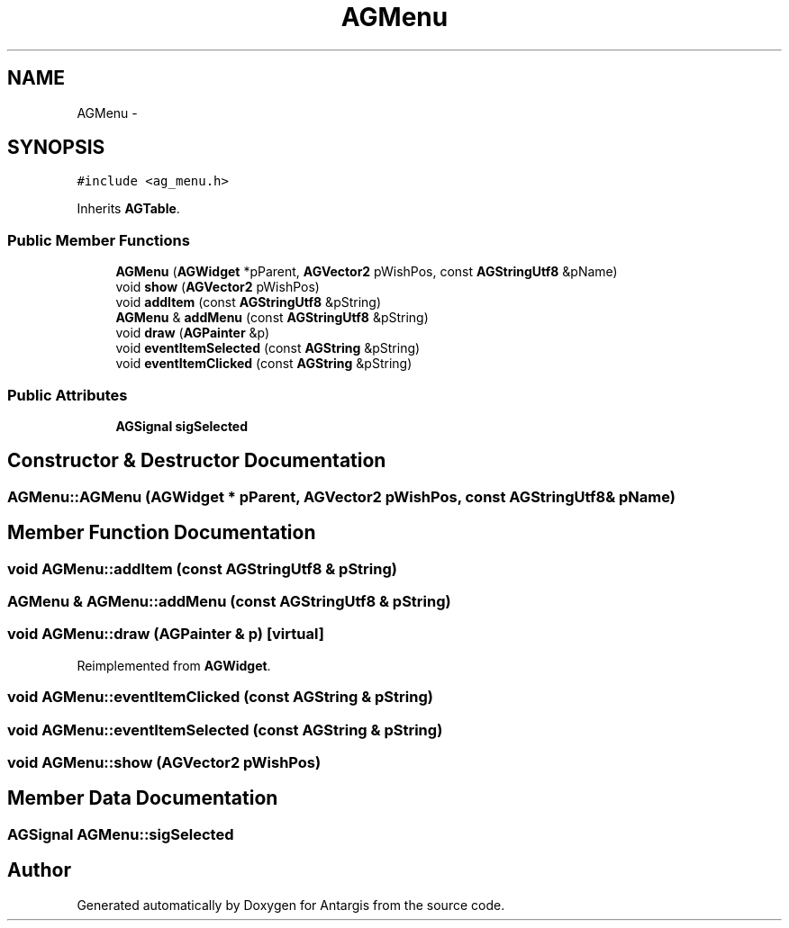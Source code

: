 .TH "AGMenu" 3 "27 Oct 2006" "Version 0.1.9" "Antargis" \" -*- nroff -*-
.ad l
.nh
.SH NAME
AGMenu \- 
.SH SYNOPSIS
.br
.PP
\fC#include <ag_menu.h>\fP
.PP
Inherits \fBAGTable\fP.
.PP
.SS "Public Member Functions"

.in +1c
.ti -1c
.RI "\fBAGMenu\fP (\fBAGWidget\fP *pParent, \fBAGVector2\fP pWishPos, const \fBAGStringUtf8\fP &pName)"
.br
.ti -1c
.RI "void \fBshow\fP (\fBAGVector2\fP pWishPos)"
.br
.ti -1c
.RI "void \fBaddItem\fP (const \fBAGStringUtf8\fP &pString)"
.br
.ti -1c
.RI "\fBAGMenu\fP & \fBaddMenu\fP (const \fBAGStringUtf8\fP &pString)"
.br
.ti -1c
.RI "void \fBdraw\fP (\fBAGPainter\fP &p)"
.br
.ti -1c
.RI "void \fBeventItemSelected\fP (const \fBAGString\fP &pString)"
.br
.ti -1c
.RI "void \fBeventItemClicked\fP (const \fBAGString\fP &pString)"
.br
.in -1c
.SS "Public Attributes"

.in +1c
.ti -1c
.RI "\fBAGSignal\fP \fBsigSelected\fP"
.br
.in -1c
.SH "Constructor & Destructor Documentation"
.PP 
.SS "AGMenu::AGMenu (\fBAGWidget\fP * pParent, \fBAGVector2\fP pWishPos, const \fBAGStringUtf8\fP & pName)"
.PP
.SH "Member Function Documentation"
.PP 
.SS "void AGMenu::addItem (const \fBAGStringUtf8\fP & pString)"
.PP
.SS "\fBAGMenu\fP & AGMenu::addMenu (const \fBAGStringUtf8\fP & pString)"
.PP
.SS "void AGMenu::draw (\fBAGPainter\fP & p)\fC [virtual]\fP"
.PP
Reimplemented from \fBAGWidget\fP.
.SS "void AGMenu::eventItemClicked (const \fBAGString\fP & pString)"
.PP
.SS "void AGMenu::eventItemSelected (const \fBAGString\fP & pString)"
.PP
.SS "void AGMenu::show (\fBAGVector2\fP pWishPos)"
.PP
.SH "Member Data Documentation"
.PP 
.SS "\fBAGSignal\fP \fBAGMenu::sigSelected\fP"
.PP


.SH "Author"
.PP 
Generated automatically by Doxygen for Antargis from the source code.
